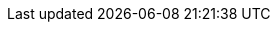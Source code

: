:org-name: Red Hat
:product-long: {org-name} OpenShift Service Registry
:product: OpenShift Service Registry
:registry-product-long: OpenShift Service Registry
:registry: Service Registry
:product-version: 1
:rh-openshift-sr:

:console-url: https://console.redhat.com/beta/application-services/service-registry/
:registry-url: https://console.redhat.com/beta/application-services/service-registry/
:download-url-registry-distribution: https://github.com/redhat-developer

:property-file-name: app-services.properties
:samples-git-repo: https://github.com/redhat-developer/app-services-guides

:ocm-name: {org-name} OpenShift Cluster Manager
:ocm-name-short: OpenShift Cluster Manager

:osd-name: {org-name} OpenShift Dedicated
:osd-name-short: OpenShift Dedicated
:osd-version: 4
:osd-docs: https://docs.openshift.com/dedicated/4/welcome/index.html

:rhoas-module: modules/cli

//URL components for cross refs
:base-url: https://access.redhat.com/documentation/en-us/
:base-url-cli: {base-url}
:registry-product-long-url: red_hat_openshift_service_registry
:product-long-url: red_hat_openshift_streams_for_apache_kafka

//registry guides
:sr-intro-url: {base-url}{registry-product-long-url}/{product-version}/guide/0827e812-1062-4950-83c3-d99cb906a8ef
:sr-manage-console-url: {base-url}{registry-product-long-url}/{product-version}/guide/ea7b18cd-e335-4fa9-98a3-3a23855d6e6a
:sr-manage-api-url: {base-url}{registry-product-long-url}/{product-version}/guide/a1d80ed2-5139-4943-b54f-446961118e5c
:sr-manage-java-client-url: {base-url}{registry-product-long-url}/{product-version}/guide/f8d5ccaf-b4ae-4eb0-abbd-3bf443f91f3b
:sr-manage-maven-plugin-url: {base-url}{registry-product-long-url}/{product-version}/guide/e5aec371-c620-44e0-a709-3bc03bd6e40a
:sr-artifact-ref-url: {base-url}{registry-product-long-url}/{product-version}/guide/9b0fdf14-f0d6-4d7f-8637-3ac9e2069817
:rhoas-cli-service-registry-url: {registry-product-long-url}/{product-version}/guide/88df783c-b19a-470d-90cd-087b82dcb3b5

//kafka guides
:getting-started-url: {product-long-url}/{product-version}/guide/f351c4bd-9840-42ef-bcf2-b0c9be4ee30a
:kafka-bin-scripts-url: {product-long-url}/{product-version}/guide/c0ab8d79-8b74-4876-955d-6d5b6912a966
:kafkacat-url: {product-long-url}/{product-version}/guide/ee92cfdb-9587-42f8-80d5-54169e0e3c07
:quarkus-url: {product-long-url}/{product-version}/guide/04827d87-ed92-4ffd-a126-11fa13348eba
:rhoas-cli-url: {product-long-url}/{product-version}/guide/f520e427-cad2-40ce-823d-96234ccbc047
:rhoas-cli-ref-url: {product-long-url}/{product-version}/guide/bd840e21-c3f9-4978-b726-b24effb5c4e8
:topic-config-url: {product-long-url}/{product-version}/guide/f351c4bd-9840-42ef-bcf2-b0c9be4ee30a
:path: {base-url-cli}{rhoas-cli-ref-url}

// internal links
:registry-rules: link:ref-registry-rule-types.adoc[{registry} content rule types]
:registry-reference: link:ref-registry-artifact-types.adoc[{registry} content artifact types]
:registry-rest-api: https://www.apicur.io/registry/docs/apicurio-registry/2.1.0.Final/assets-attachments/registry-rest-api.htm[Apicurio Registry REST API documentation]

// Enable Pantheon-flavored links for the CLI ref guide
:pantheonenv:
